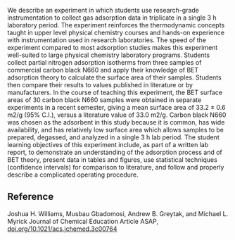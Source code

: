 #+export_file_name: index
# (ss-toggle-markdown-export-on-save)
# date-added:

#+begin_export md
---
title: "Measuring the Surface Area of Carbon Black Using BET Isotherms: An Experiment in Physical Chemistry"
## https://quarto.org/docs/journals/authors.html
#author:
#  - name: ""
#    affiliations:
#     - name: ""
license:
  text: "©2023 American Chemical Society and Division of Chemical Education, Inc."
#license: "CC BY-NC-SA"
#draft: true
#date-modified:
date: 2023-12-07
categories: [lab, thermo]
keywords: physical chemistry teaching, physical chemistry education, teaching resources

image: surface-area.png
---
<img src="surface-area.png" width="40%" align="right"/>
#+end_export

We describe an experiment in which students use research-grade instrumentation to collect gas adsorption data in triplicate in a single 3 h laboratory period. The experiment reinforces the thermodynamic concepts taught in upper level physical chemistry courses and hands-on experience with instrumentation used in research laboratories. The speed of the experiment compared to most adsorption studies makes this experiment well-suited to large physical chemistry laboratory programs. Students collect partial nitrogen adsorption isotherms from three samples of commercial carbon black N660 and apply their knowledge of BET adsorption theory to calculate the surface area of their samples. Students then compare their results to values published in literature or by manufacturers. In the course of teaching this experiment, the BET surface areas of 30 carbon black N660 samples were obtained in separate experiments in a recent semester, giving a mean surface area of 33.2 ± 0.6 m2/g (95% C.I.), versus a literature value of 33.0 m2/g. Carbon black N660 was chosen as the adsorbent in this study because it is common, has wide availability, and has relatively low surface area which allows samples to be prepared, degassed, and analyzed in a single 3 h lab period. The student learning objectives of this experiment include, as part of a written lab report, to demonstrate an understanding of the adsorption process and of BET theory, present data in tables and figures, use statistical techniques (confidence intervals) for comparison to literature, and follow and properly describe a complicated operating procedure.

** Reference
Joshua H. Williams, Musbau Gbadomosi, Andrew B. Greytak, and Michael L. Myrick
Journal of Chemical Education Article ASAP, [[https://doi.org/10.1021/acs.jchemed.3c00764][doi.org/10.1021/acs.jchemed.3c00764]]


* Local variables :noexport:
# Local Variables:
# eval: (ss-markdown-export-on-save)
# End:
